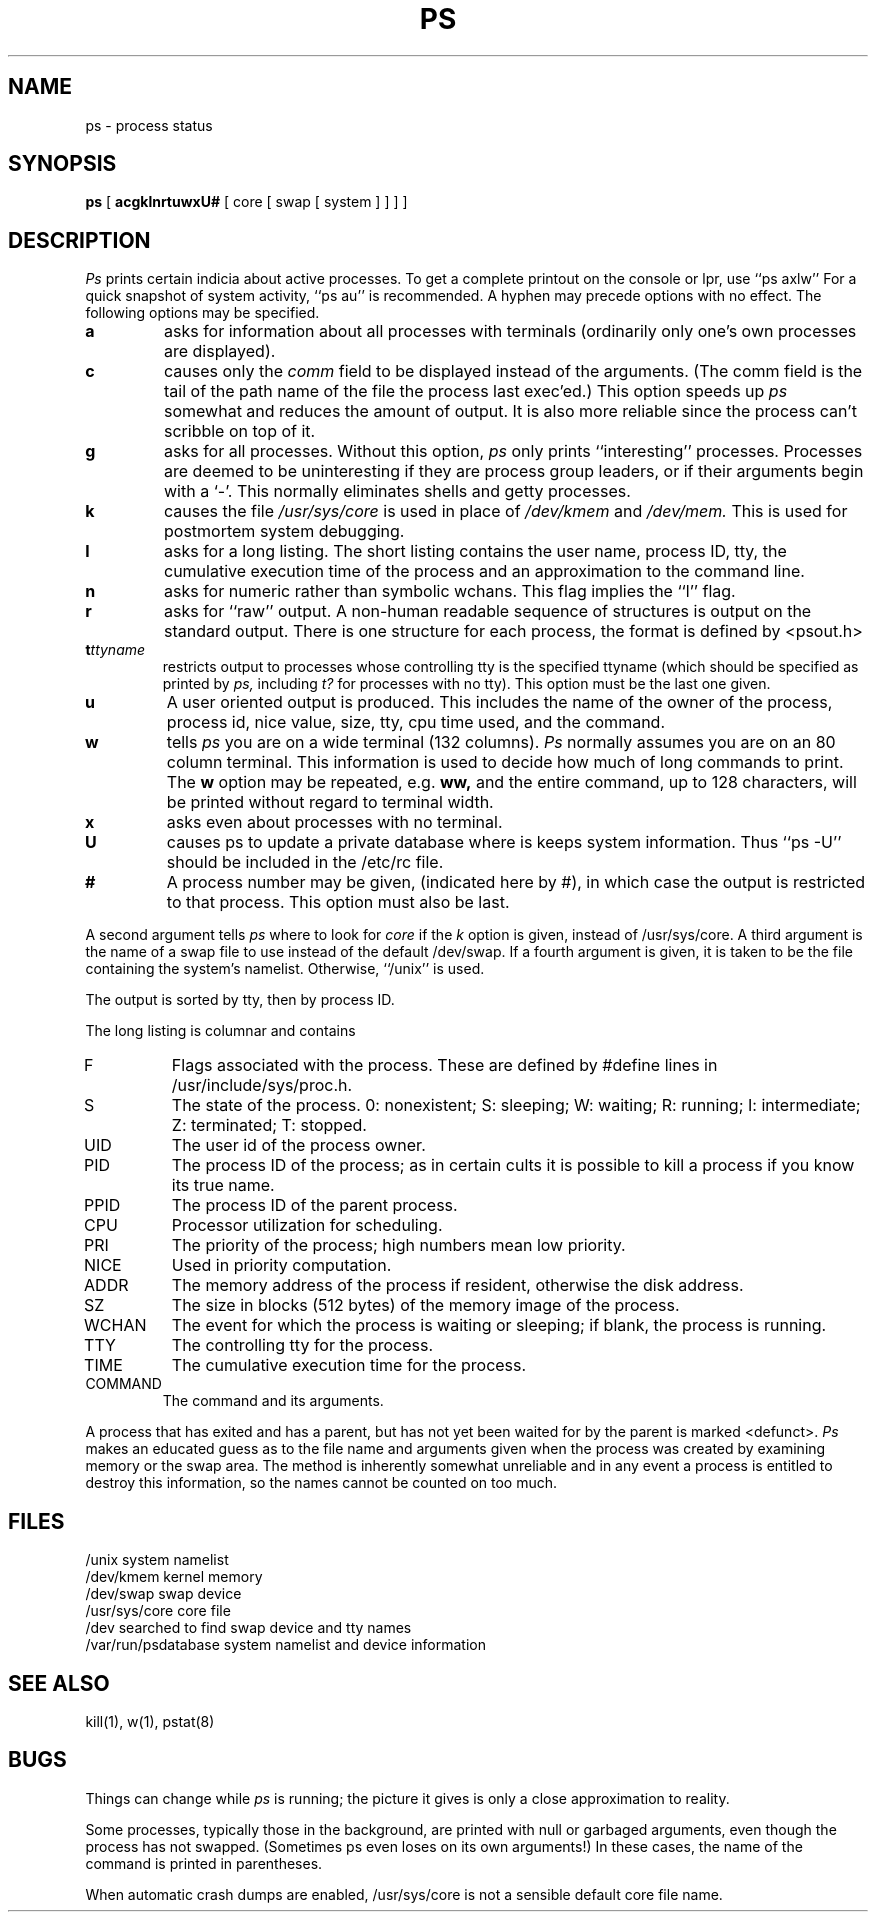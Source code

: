 .TH PS 1
.UC
.SH NAME
ps \- process status
.SH SYNOPSIS
.B ps
[
.B acgklnrtuwxU#
[ core [ swap [ system ] ] ] ]
.SH DESCRIPTION
.I Ps
prints certain indicia about active processes.
To get a complete printout on the console or lpr, use
``ps\ axlw''
For a quick snapshot of system activity,
``ps\ au''
is recommended.
A hyphen may precede options with no effect.
The following options may be specified.
.TP
.B a
asks for information about all processes with terminals (ordinarily
only one's own processes are displayed).
.TP
.B c
causes only the
.I comm
field to be displayed instead of the arguments.
(The comm field is the tail of the path name of the file
the process last exec'ed.)
This option speeds up
.I ps
somewhat and reduces the amount of output.
It is also more reliable since the process can't scribble on top of it.
.TP
.B g
asks for all processes.
Without this option,
.I ps
only prints ``interesting'' processes.
Processes are deemed to be uninteresting if they are process group leaders,
or if their arguments begin with a `\-'.
This normally eliminates shells and getty processes.
.TP
.B k
causes the file
.I /usr/sys/core
is used in place of
.IR /dev/kmem " and " /dev/mem.
This is used for
postmortem system debugging.
.TP
.B l
asks for a long listing.
The short listing contains the user name, process ID, tty,
the cumulative execution time of the process and an
approximation to the command line.
.TP
.B n
asks for numeric rather than symbolic wchans.  This flag
implies the ``l'' flag.
.TP
.B r
asks for ``raw'' output.
A non-human readable sequence of structures is output on the standard output.
There is one structure for each process, the format is defined by
<psout.h>
.TP
.BI t ttyname
restricts output to processes whose controlling tty is the
specified ttyname (which should be specified as printed by
.I ps,
including
.I t?
for processes with no tty).
This option must be the last one given.
.TP
.B u
A user oriented output is produced.
This includes the
name of the owner of the process,
process id,
nice value,
size,
tty,
cpu time used,
and the command.
.TP
.B w
tells
.I ps
you are on a wide terminal (132 columns).
.I Ps
normally assumes
you are on an 80 column terminal.
This information is used to decide how much of long commands to print.
The
.B w
option may be repeated, e.g.
.B ww,
and the entire command, up to 128 characters, will be printed
without regard to terminal width.
.TP
.B x
asks even about processes with no terminal.
.TP
.B U
causes ps to update a private database where is keeps system
information.  Thus ``ps \-U'' should be included in the /etc/rc file.
.TP
.B #
A process number may be given,
(indicated here by #),
in which case the output
is restricted to that process.
This option must also be last.
.PP
A second argument tells
.I ps
where to look for
.I core
if the
.I k
option is given, instead of /usr/sys/core.
A third argument is the name of a swap file to use instead of
the default /dev/swap.
If a fourth argument is given,
it is taken to be the file containing the system's namelist.
Otherwise, ``/unix'' is used.
.PP
The output is sorted by tty, then by process ID.
.PP
The long listing is columnar and contains
.IP F
Flags associated with the process.
These are defined by #define lines in /usr/include/sys/proc.h.
.IP S
The state of the process.
0: nonexistent;
S: sleeping;
W: waiting;
R: running;
I: intermediate;
Z: terminated;
T: stopped.
.IP UID
The user id of the process owner.
.IP PID
The process ID of the process;
as in certain cults it is possible to kill a process
if you know its true name.
.IP PPID
The process ID of the parent process.
.IP CPU
Processor utilization for scheduling.
.IP PRI
The priority of the
process; high numbers mean low priority.
.IP NICE
Used in priority computation.
.IP ADDR
The memory address of the process if resident,
otherwise the disk address.
.IP SZ
The size in blocks (512 bytes) of the memory image of the process.
.IP WCHAN
The event for which the process is waiting or sleeping;
if blank, the process is running.
.IP TTY
The controlling tty for the process.
.IP TIME
The cumulative execution time for the process.
.IP COMMAND
The command and its arguments.
.DT
.PP
A process that has exited and has a parent, but has not
yet been waited for by the parent is marked <defunct>.
.I Ps
makes an educated guess as to the file name
and arguments given when the process was created
by examining memory or the swap area.
The method is inherently somewhat unreliable and in any event
a process is entitled to destroy this information,
so the names cannot be counted on too much.
.SH FILES
.ta 2i
/unix	system namelist
.br
/dev/kmem	kernel memory
.br
/dev/swap	swap device
.br
/usr/sys/core	core file
.br
/dev	searched to find swap device and tty names
.br
/var/run/psdatabase	system namelist and device information
.SH "SEE ALSO"
kill(1), w(1), pstat(8)
.SH BUGS
Things can change while
.I ps
is running; the picture it gives is only a close
approximation to reality.
...br
..Some data printed for defunct processes is irrelevant.
.PP
Some processes, typically those in the background, are
printed with null or garbaged arguments, even though
the process has not swapped.
(Sometimes ps even loses on its own arguments!)
In these cases, the name of the command is printed in parentheses.
.PP
When automatic crash dumps are enabled, /usr/sys/core is not
a sensible default core file name.
